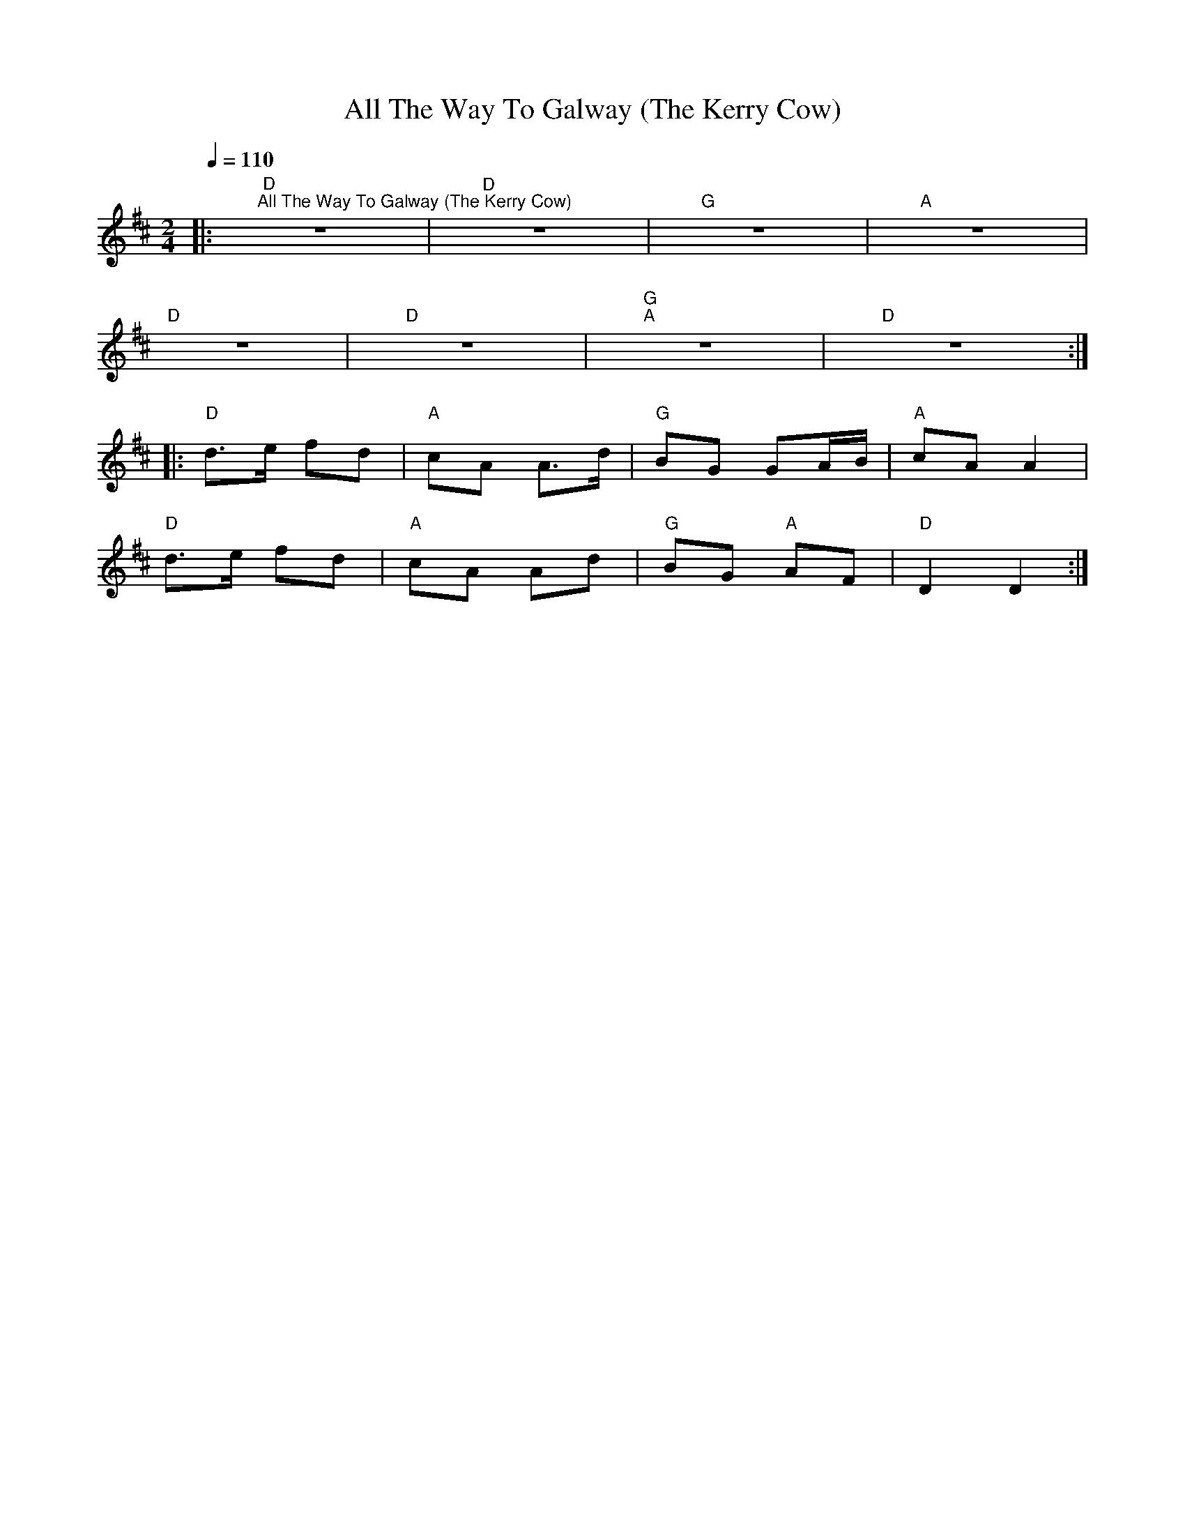 X:1
T:All The Way To Galway (The Kerry Cow)
L:1/8
Q:1/4=110
M:2/4
K:D
|:"D""^All The Way To Galway (The Kerry Cow)" z4 |"D" z4 |"G" z4 |"A" z4 |
"D" z4 |"D" z4 |"G""A" z4 |"D" z4 ::
"D" d>e fd |"A" cA A>d |"G" BG GA/B/ |"A" cA A2 |
"D" d>e fd |"A" cA Ad |"G" BG"A" AF |"D" D2 D2 :|
